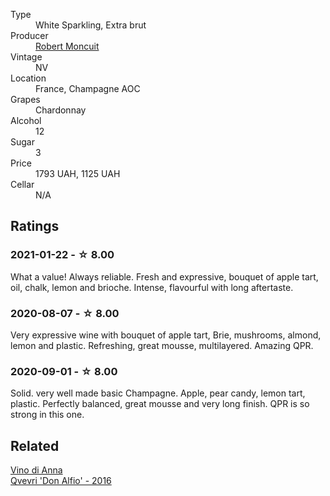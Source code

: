 #+attr_html: :class wine-main-image
[[file:/images/ea/15e397-8149-405d-992d-63878cb0cebf/2020-07-15-20-11-42-02DD7173-A487-4EB4-8D05-83FAD82D0BC7-1-105-c.webp]]

- Type :: White Sparkling, Extra brut
- Producer :: [[barberry:/producers/7e19d0e5-c26c-4a0e-84be-5261974e6e83][Robert Moncuit]]
- Vintage :: NV
- Location :: France, Champagne AOC
- Grapes :: Chardonnay
- Alcohol :: 12
- Sugar :: 3
- Price :: 1793 UAH, 1125 UAH
- Cellar :: N/A

** Ratings

*** 2021-01-22 - ☆ 8.00

What a value! Always reliable. Fresh and expressive, bouquet of apple tart, oil, chalk, lemon and brioche. Intense, flavourful with long aftertaste.

*** 2020-08-07 - ☆ 8.00

Very expressive wine with bouquet of apple tart, Brie, mushrooms, almond, lemon
and plastic. Refreshing, great mousse, multilayered. Amazing QPR.

*** 2020-09-01 - ☆ 8.00

Solid. very well made basic Champagne. Apple, pear candy, lemon tart, plastic. Perfectly balanced, great mousse and very long finish. QPR is so strong in this one.

** Related

#+begin_export html
<div class="flex-container">
  <a class="flex-item flex-item-left" href="/wines/2f91824d-cecb-4c83-b755-ac3b70f9936a.html">
    <img class="flex-bottle" src="/images/2f/91824d-cecb-4c83-b755-ac3b70f9936a/2022-09-06-16-35-28-IMG-2035.webp"></img>
    <section class="h">Vino di Anna</section>
    <section class="h text-bolder">Qvevri 'Don Alfio' - 2016</section>
  </a>

</div>
#+end_export
